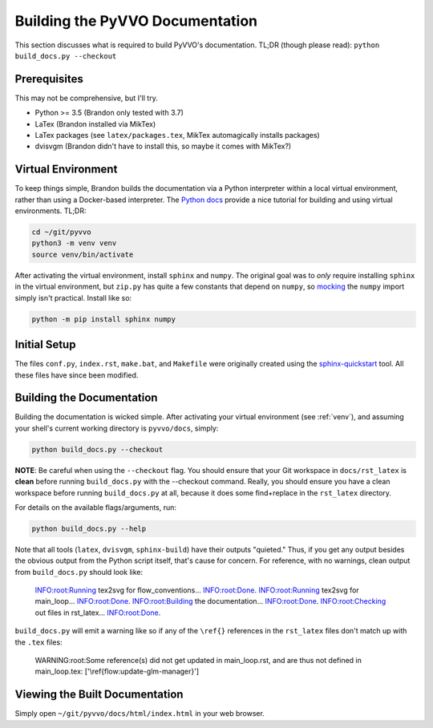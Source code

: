 Building the PyVVO Documentation
================================

This section discusses what is required to build PyVVO's documentation.
TL;DR (though please read): ``python build_docs.py --checkout``

.. _venv:

Prerequisites
-------------

This may not be comprehensive, but I'll try.

-   Python >= 3.5 (Brandon only tested with 3.7)
-   LaTex (Brandon installed via MikTex)
-   LaTex packages (see ``latex/packages.tex``, MikTex automagically
    installs packages)
-   dvisvgm (Brandon didn't have to install this, so maybe it comes with
    MikTex?)

Virtual Environment
-------------------

To keep things simple, Brandon builds the documentation via a Python
interpreter within a local virtual environment, rather than using
a Docker-based interpreter. The `Python docs
<https://docs.python.org/3/tutorial/venv.html>`__ provide a nice
tutorial for building and using virtual environments. TL;DR:

.. code:: bash

    cd ~/git/pyvvo
    python3 -m venv venv
    source venv/bin/activate

After activating the virtual environment, install ``sphinx`` and
``numpy``. The original goal was to *only* require installing ``sphinx``
in the virtual environment, but ``zip.py`` has quite a few constants
that depend on ``numpy``, so `mocking
<https://www.sphinx-doc.org/en/master/usage/extensions/autodoc.html#confval-autodoc_mock_imports>`__
the ``numpy`` import simply isn't practical. Install like so:

.. code:: bash

    python -m pip install sphinx numpy

Initial Setup
-------------

The files ``conf.py``, ``index.rst``, ``make.bat``, and ``Makefile``
were originally created using the `sphinx-quickstart
<https://www.sphinx-doc.org/en/master/usage/quickstart.html>`__ tool.
All these files have since been modified.

Building the Documentation
--------------------------

Building the documentation is wicked simple. After activating your
virtual environment (see :ref:`venv`), and assuming your shell's
current working directory is ``pyvvo/docs``, simply:

.. code:: bash

    python build_docs.py --checkout

**NOTE**: Be careful when using the ``--checkout`` flag. You should
ensure that your Git workspace in ``docs/rst_latex`` is **clean** before
running ``build_docs.py`` with the --checkout command. Really, you
should ensure you have a clean workspace before running
``build_docs.py`` at all, because it does some find+replace in the
``rst_latex`` directory.

For details on the available flags/arguments, run:

.. code:: bash

    python build_docs.py --help

Note that all tools (``latex``, ``dvisvgm``, ``sphinx-build``) have
their outputs "quieted." Thus, if you get any output besides the
obvious output from the Python script itself, that's cause for concern.
For reference, with no warnings, clean output from ``build_docs.py``
should look like:

    INFO:root:Running tex2svg for flow_conventions...
    INFO:root:Done.
    INFO:root:Running tex2svg for main_loop...
    INFO:root:Done.
    INFO:root:Building the documentation...
    INFO:root:Done.
    INFO:root:Checking out files in rst_latex...
    INFO:root:Done.

``build_docs.py`` will emit a warning like so if any of the ``\ref{}``
references in the ``rst_latex`` files don't match up with the ``.tex``
files:

    WARNING:root:Some reference(s) did not get updated in main_loop.rst, and are thus not defined in main_loop.tex: ['\\ref{flow:update-glm-manager}']

Viewing the Built Documentation
-------------------------------

Simply open ``~/git/pyvvo/docs/html/index.html`` in your web browser.
